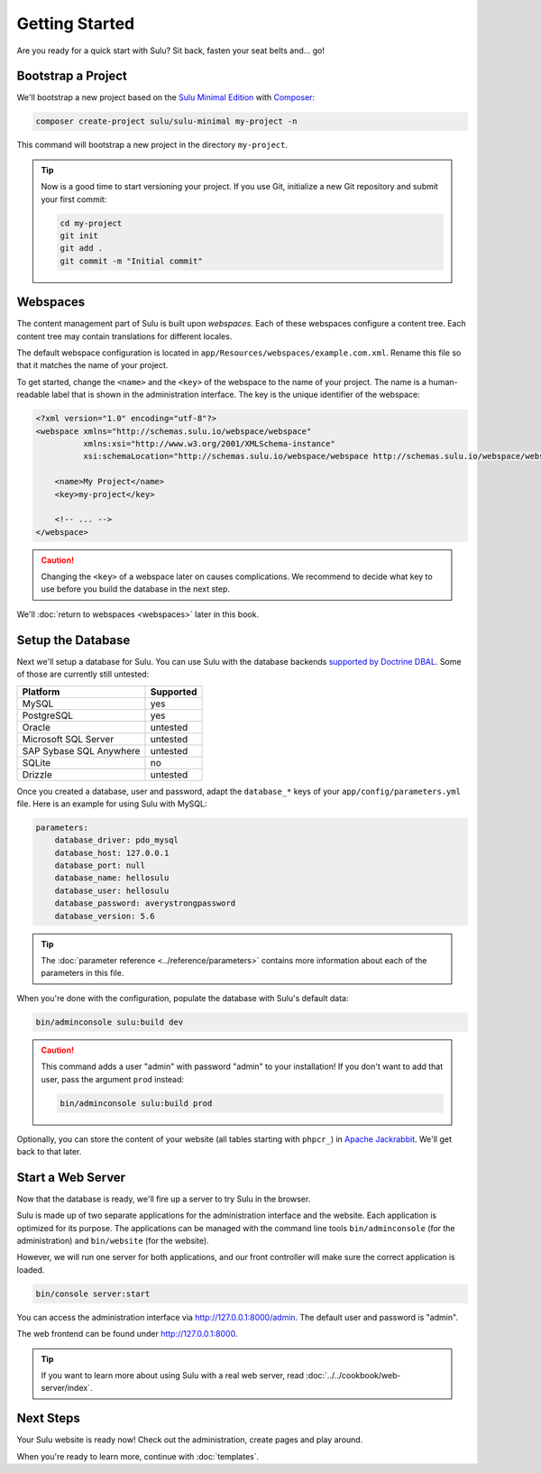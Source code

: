 Getting Started
===============

Are you ready for a quick start with Sulu? Sit back, fasten your seat belts
and... go!

Bootstrap a Project
-------------------

We'll bootstrap a new project based on the `Sulu Minimal Edition`_ with
Composer_:

.. code-block:: bash

    composer create-project sulu/sulu-minimal my-project -n

This command will bootstrap a new project in the directory ``my-project``.

.. tip::

    Now is a good time to start versioning your project. If you use Git,
    initialize a new Git repository and submit your first commit:

    .. code-block:: bash

        cd my-project
        git init
        git add .
        git commit -m "Initial commit"

Webspaces
---------

The content management part of Sulu is built upon *webspaces*. Each of these
webspaces configure a content tree. Each content tree may contain translations
for different locales.

The default webspace configuration is located in
``app/Resources/webspaces/example.com.xml``. Rename this file so that it matches
the name of your project.

To get started, change the ``<name>`` and the ``<key>`` of the webspace to the
name of your project. The name is a human-readable label that is shown in the
administration interface. The key is the unique identifier of the webspace:

.. code-block:: xml

    <?xml version="1.0" encoding="utf-8"?>
    <webspace xmlns="http://schemas.sulu.io/webspace/webspace"
              xmlns:xsi="http://www.w3.org/2001/XMLSchema-instance"
              xsi:schemaLocation="http://schemas.sulu.io/webspace/webspace http://schemas.sulu.io/webspace/webspace-1.1.xsd">

        <name>My Project</name>
        <key>my-project</key>

        <!-- ... -->
    </webspace>

.. caution::

    Changing the ``<key>`` of a webspace later on causes complications. We
    recommend to decide what key to use before you build the database in the
    next step.

We'll :doc:`return to webspaces <webspaces>` later in this book.

Setup the Database
------------------

Next we'll setup a database for Sulu. You can use Sulu with the database
backends `supported by Doctrine DBAL`_. Some of those are currently still
untested:

+------------------------------+---------------------------------------+
| Platform                     | Supported                             |
+==============================+=======================================+
| MySQL                        | yes                                   |
+------------------------------+---------------------------------------+
| PostgreSQL                   | yes                                   |
+------------------------------+---------------------------------------+
| Oracle                       | untested                              |
+------------------------------+---------------------------------------+
| Microsoft SQL Server         | untested                              |
+------------------------------+---------------------------------------+
| SAP Sybase SQL Anywhere      | untested                              |
+------------------------------+---------------------------------------+
| SQLite                       | no                                    |
+------------------------------+---------------------------------------+
| Drizzle                      | untested                              |
+------------------------------+---------------------------------------+

Once you created a database, user and password, adapt the ``database_*``
keys of your ``app/config/parameters.yml`` file. Here is an example for using
Sulu with MySQL:

.. code:: yaml

    parameters:
        database_driver: pdo_mysql
        database_host: 127.0.0.1
        database_port: null
        database_name: hellosulu
        database_user: hellosulu
        database_password: averystrongpassword
        database_version: 5.6

.. tip::

    The :doc:`parameter reference <../reference/parameters>` contains more
    information about each of the parameters in this file.

When you're done with the configuration, populate the database with Sulu's
default data:

.. code-block:: bash

    bin/adminconsole sulu:build dev

.. caution::

    This command adds a user "admin" with password "admin" to your installation!
    If you don't want to add that user, pass the argument ``prod`` instead:

    .. code-block:: bash

        bin/adminconsole sulu:build prod

Optionally, you can store the content of your website (all tables starting with
``phpcr_``) in `Apache Jackrabbit`_. We'll get back to that later.

Start a Web Server
------------------

Now that the database is ready, we'll fire up a server to try Sulu in the browser.

Sulu is made up of two separate applications for the administration interface
and the website. Each application is optimized for its purpose. The applications
can be managed with the command line tools ``bin/adminconsole`` (for the
administration) and ``bin/website`` (for the website).

However, we will run one server for both applications, and our front controller
will make sure the correct application is loaded.

.. code-block:: bash

    bin/console server:start

You can access the administration interface via http://127.0.0.1:8000/admin.
The default user and password is "admin".

The web frontend can be found under http://127.0.0.1:8000.

.. tip::

    If you want to learn more about using Sulu with a real web server, read
    :doc:`../../cookbook/web-server/index`.

Next Steps
----------

Your Sulu website is ready now! Check out the administration, create pages and
play around.

When you're ready to learn more, continue with :doc:`templates`.

.. _Sulu Minimal Edition: https://github.com/sulu/sulu-minimal
.. _Composer:  https://getcomposer.org
.. _supported by Doctrine DBAL: http://doctrine-orm.readthedocs.io/projects/doctrine-dbal/en/latest/reference/platforms.html
.. _Apache Jackrabbit: http://jackrabbit.apache.org
